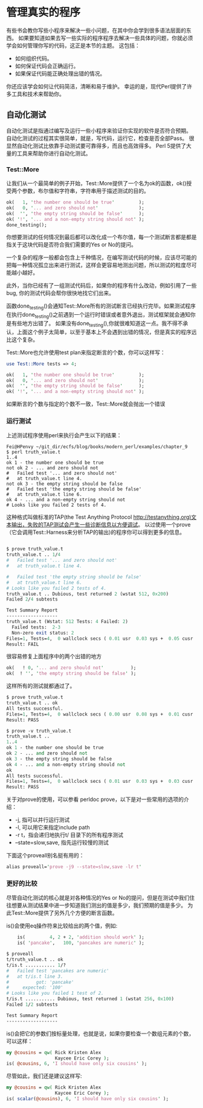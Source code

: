 * 管理真实的程序

有些书会教你写些小程序来解决一些小问题，在其中你会学到很多语法层面的东西。
如果要知道如果去写一些实际的程序程序去解决一些具体的问题，你就必须学会如何管理你写的代码，这正是本节的主题。
这包括：
  - 如何组织代码。
  - 如何保证代码会正确运行。
  - 如果保证代码能正确处理出错的情况。

你还应该学会如何让代码简洁，清晰和易于维护。
幸运的是，现代Perl提供了许多工具和技术来帮助你。

** 自动化测试

自动化测试是指通过编写及运行一些小程序来验证你实现的软件是否符合预期。
自动化测试的过程其实很简单，就是，写代码，运行它，检查是否全部Pass。
很显然自动化测试比依靠手动测试要可靠得多，而且也高效得多。
Perl 5提供了大量的工具来帮助你进行自动化测试。


*** Test::More

让我们从一个最简单的例子开始，Test::More提供了一个名为ok的函数，ok()授受两个参数，布尔值和字符串，字符串用于描述测试的目的。

#+begin_src perl
    ok(   1, 'the number one should be true'         );
    ok(   0, '... and zero should not'               );
    ok(  '', 'the empty string should be false'      );
    ok( '!', '... and a non-empty string should not' );
    done_testing();
#+end_src  

你想要测试的任何情况到最后都可以改化成一个布尔值，每一个测试断言都是都是指关于这块代码是否符合我们需要的Yes or No的提问。

一个复杂的程序一般都会包含上千种情况，在编写测试代码的时候，应该尽可能的把每一种情况孤立出来进行测试，这样会更容易地测出问题，所以测试的粒度尽可能越小越好。

此外，当你已经有了一组测试代码后，如果你的程序有什么改动，例如引用了一些bug, 你的测试代码会帮你很快地找它们出来。


函数done_testing()会通知Test::More所有的测试断言已经执行完毕。如果测试程序在执行done_testing()之前遇到一个运行时错误或者意外退出，测试框架就会通知你是有些地方出错了。
如果没有done_testing(),你就很难知道这一点。我不得不承认，上面这个例子太简单，以至于基本上不会遇到出错的情况，但是真实的程序远比这个复杂。

Test::More也允许使用test plan来指定断言的个数，你可以这样写：

#+begin_src perl
    use Test::More tests => 4;

    ok(   1, 'the number one should be true'         );
    ok(   0, '... and zero should not'               );
    ok(  '', 'the empty string should be false'      );
    ok( '!', '... and a non-empty string should not' );
#+end_src

如果断言的个数与指定的个数不一致，Test::More就会抛出一个错误

*** 运行测试

上述测试程序使用perl来执行会产生以下的结果：

#+begin_src
Fei@HPenvy ~/git_dir/ecfs/blog/books/modern_perl/examples/chapter_9
$ perl truth_value.t
1..4
ok 1 - the number one should be true
not ok 2 - ... and zero should not
#   Failed test '... and zero should not'
#   at truth_value.t line 4.
not ok 3 - the empty string should be false
#   Failed test 'the empty string should be false'
#   at truth_value.t line 6.
ok 4 - ... and a non-empty string should not
# Looks like you failed 2 tests of 4.
#+end_src

这种格式叫做标准的TAP(the Test Anything Protocol http://testanything.org)文本输出，失败的TAP测试会产生一些诊断信息以方便调试。
以过使用一个prove（它会调用Test::Harness来分析TAP的输出)的程序你可以得到更多的信息。

#+begin_src perl

$ prove truth_value.t
truth_value.t .. 1/4
#   Failed test '... and zero should not'
#   at truth_value.t line 4.

#   Failed test 'the empty string should be false'
#   at truth_value.t line 6.
# Looks like you failed 2 tests of 4.
truth_value.t .. Dubious, test returned 2 (wstat 512, 0x200)
Failed 2/4 subtests

Test Summary Report
-------------------
truth_value.t (Wstat: 512 Tests: 4 Failed: 2)
  Failed tests:  2-3
  Non-zero exit status: 2
Files=1, Tests=4,  0 wallclock secs ( 0.01 usr  0.03 sys +  0.05 cusr  0.01 csys =  0.11 CPU)
Result: FAIL
#+end_src

很容易修复上面程序中的两个出错的地方

#+begin_src perl
    ok(   ! 0, '... and zero should not'          );
    ok(  ! '', 'the empty string should be false' );
#+end_src

这样所有的测试就都通过了。

#+begin_src perl
$ prove truth_value.t
truth_value.t .. ok
All tests successful.
Files=1, Tests=4,  0 wallclock secs ( 0.00 usr  0.08 sys +  0.01 cusr  0.03 csys =  0.12 CPU)
Result: PASS

$ prove -v truth_value.t
truth_value.t ..
1..4
ok 1 - the number one should be true
ok 2 - ... and zero should not
ok 3 - the empty string should be false
ok 4 - ... and a non-empty string should not
ok
All tests successful.
Files=1, Tests=4,  0 wallclock secs ( 0.01 usr  0.03 sys +  0.03 cusr  0.03 csys =  0.11 CPU)
Result: PASS

#+end_src

关于对prove的使用，可以参看 perldoc prove，以下是对一些常用的选项的介绍：

 - -j, 指可以并行运行测试
 - -l, 可以用它来指定include path
 - -r t，指会递归地执行t/ 目录下的所有程序测试
 - --state=slow,save, 指先运行较慢的测试

下面这个proveall别名挺有用的：

#+begin_src perl
alias proveall='prove -j9 --state=slow,save -lr t'
#+end_src

*** 更好的比较

尽管自动化测试的核心就是对各种情况的Yes or No的提问，但是在测试中我们住往想要从测试结果中进一步知道我们测出的值是多少，我们预期的值是多少。
为此Test::More提供了另外几个方便的断言函数。

is()会使用eq操作符来比较给出的两个值，例如:

#+begin_src perl
    is(         4, 2 + 2, 'addition should work' );
    is( 'pancake',   100, 'pancakes are numeric' );

$ proveall
t/truth_value.t .. ok
t/is.t ........... 1/?
#   Failed test 'pancakes are numeric'
#   at t/is.t line 3.
#          got: 'pancake'
#     expected: '100'
# Looks like you failed 1 test of 2.
t/is.t ........... Dubious, test returned 1 (wstat 256, 0x100)
Failed 1/2 subtests

Test Summary Report
-------------------
#+end_src

is()会把它的参数们按标量处理，也就是说，如果你要检查一个数组元素的个数，可以这样：

#+begin_src perl
    my @cousins = qw( Rick Kristen Alex
                      Kaycee Eric Corey );
    is( @cousins, 6, 'I should have only six cousins' );
#+end_src

尽管如此，我们还是建议这样写:

#+begin_src perl
    my @cousins = qw( Rick Kristen Alex
                      Kaycee Eric Corey );
    is( scalar(@cousins), 6, 'I should have only six cousins' );
#+end_src
